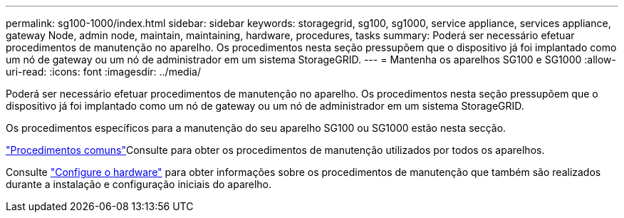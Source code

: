 ---
permalink: sg100-1000/index.html 
sidebar: sidebar 
keywords: storagegrid, sg100, sg1000, service appliance, services appliance, gateway Node, admin node, maintain, maintaining, hardware, procedures, tasks 
summary: Poderá ser necessário efetuar procedimentos de manutenção no aparelho. Os procedimentos nesta seção pressupõem que o dispositivo já foi implantado como um nó de gateway ou um nó de administrador em um sistema StorageGRID. 
---
= Mantenha os aparelhos SG100 e SG1000
:allow-uri-read: 
:icons: font
:imagesdir: ../media/


[role="lead"]
Poderá ser necessário efetuar procedimentos de manutenção no aparelho. Os procedimentos nesta seção pressupõem que o dispositivo já foi implantado como um nó de gateway ou um nó de administrador em um sistema StorageGRID.

Os procedimentos específicos para a manutenção do seu aparelho SG100 ou SG1000 estão nesta secção.

link:../commonhardware/index.html["Procedimentos comuns"]Consulte para obter os procedimentos de manutenção utilizados por todos os aparelhos.

Consulte link:../installconfig/configuring-hardware.html["Configure o hardware"] para obter informações sobre os procedimentos de manutenção que também são realizados durante a instalação e configuração iniciais do aparelho.
